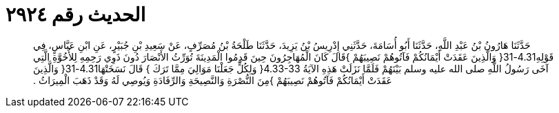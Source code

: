 
= الحديث رقم ٢٩٢٤

[quote.hadith]
حَدَّثَنَا هَارُونُ بْنُ عَبْدِ اللَّهِ، حَدَّثَنَا أَبُو أُسَامَةَ، حَدَّثَنِي إِدْرِيسُ بْنُ يَزِيدَ، حَدَّثَنَا طَلْحَةُ بْنُ مُصَرِّفٍ، عَنْ سَعِيدِ بْنِ جُبَيْرٍ، عَنِ ابْنِ عَبَّاسٍ، فِي قَوْلِهِ4.31-31‏{‏ وَالَّذِينَ عَقَدَتْ أَيْمَانُكُمْ فَآتُوهُمْ نَصِيبَهُمْ ‏}‏قَالَ كَانَ الْمُهَاجِرُونَ حِينَ قَدِمُوا الْمَدِينَةَ تُوَرِّثُ الأَنْصَارَ دُونَ ذَوِي رَحِمِهِ لِلأُخُوَّةِ الَّتِي آخَى رَسُولُ اللَّهِ صلى الله عليه وسلم بَيْنَهُمْ فَلَمَّا نَزَلَتْ هَذِهِ الآيَةُ ‏4.33-33{‏ وَلِكُلٍّ جَعَلْنَا مَوَالِيَ مِمَّا تَرَكَ ‏}‏ قَالَ نَسَخَتْهَا4.31-31‏{‏ وَالَّذِينَ عَقَدَتْ أَيْمَانُكُمْ فَآتُوهُمْ نَصِيبَهُمْ ‏}‏مِنَ النُّصْرَةِ وَالنَّصِيحَةِ وَالرِّفَادَةِ وَيُوصِي لَهُ وَقَدْ ذَهَبَ الْمِيرَاثُ ‏.‏